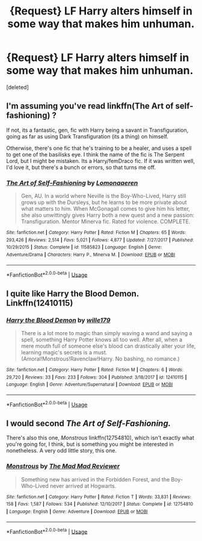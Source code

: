 #+TITLE: {Request} LF Harry alters himself in some way that makes him unhuman.

* {Request} LF Harry alters himself in some way that makes him unhuman.
:PROPERTIES:
:Score: 9
:DateUnix: 1543522174.0
:DateShort: 2018-Nov-29
:FlairText: Request
:END:
[deleted]


** I'm assuming you've read linkffn(The Art of self-fashioning) ?

If not, its a fantastic, gen, fic with Harry being a savant in Transfiguration, going as far as using Dark Transfiguration (its a thing) on himself.

Otherwise, there's one fic that he's training to be a healer, and uses a spell to get one of the basilisks eye. I think the name of the fic is The Serpent Lord, but I might be mistaken. Its a Harry/femDraco fic. If it was written well, I'd love it, but there's a bunch or errors, so that turns me off.
:PROPERTIES:
:Author: nauze18
:Score: 12
:DateUnix: 1543522950.0
:DateShort: 2018-Nov-29
:END:

*** [[https://www.fanfiction.net/s/11585823/1/][*/The Art of Self-Fashioning/*]] by [[https://www.fanfiction.net/u/1265079/Lomonaaeren][/Lomonaaeren/]]

#+begin_quote
  Gen, AU. In a world where Neville is the Boy-Who-Lived, Harry still grows up with the Dursleys, but he learns to be more private about what matters to him. When McGonagall comes to give him his letter, she also unwittingly gives Harry both a new quest and a new passion: Transfiguration. Mentor Minerva fic. Rated for violence. COMPLETE.
#+end_quote

^{/Site/:} ^{fanfiction.net} ^{*|*} ^{/Category/:} ^{Harry} ^{Potter} ^{*|*} ^{/Rated/:} ^{Fiction} ^{M} ^{*|*} ^{/Chapters/:} ^{65} ^{*|*} ^{/Words/:} ^{293,426} ^{*|*} ^{/Reviews/:} ^{2,514} ^{*|*} ^{/Favs/:} ^{5,021} ^{*|*} ^{/Follows/:} ^{4,877} ^{*|*} ^{/Updated/:} ^{7/27/2017} ^{*|*} ^{/Published/:} ^{10/29/2015} ^{*|*} ^{/Status/:} ^{Complete} ^{*|*} ^{/id/:} ^{11585823} ^{*|*} ^{/Language/:} ^{English} ^{*|*} ^{/Genre/:} ^{Adventure/Drama} ^{*|*} ^{/Characters/:} ^{Harry} ^{P.,} ^{Minerva} ^{M.} ^{*|*} ^{/Download/:} ^{[[http://www.ff2ebook.com/old/ffn-bot/index.php?id=11585823&source=ff&filetype=epub][EPUB]]} ^{or} ^{[[http://www.ff2ebook.com/old/ffn-bot/index.php?id=11585823&source=ff&filetype=mobi][MOBI]]}

--------------

*FanfictionBot*^{2.0.0-beta} | [[https://github.com/tusing/reddit-ffn-bot/wiki/Usage][Usage]]
:PROPERTIES:
:Author: FanfictionBot
:Score: 2
:DateUnix: 1543522964.0
:DateShort: 2018-Nov-29
:END:


** I quite like Harry the Blood Demon. Linkffn(12410115)
:PROPERTIES:
:Author: gbakermatson
:Score: 3
:DateUnix: 1543689380.0
:DateShort: 2018-Dec-01
:END:

*** [[https://www.fanfiction.net/s/12410115/1/][*/Harry the Blood Demon/*]] by [[https://www.fanfiction.net/u/5192205/wille179][/wille179/]]

#+begin_quote
  There is a lot more to magic than simply waving a wand and saying a spell, something Harry Potter knows all too well. After all, when a mere mouth full of someone else's blood can drastically alter your life, learning magic's secrets is a must. (Amoral!Monstrous!Ravenclaw!Harry. No bashing, no romance.)
#+end_quote

^{/Site/:} ^{fanfiction.net} ^{*|*} ^{/Category/:} ^{Harry} ^{Potter} ^{*|*} ^{/Rated/:} ^{Fiction} ^{M} ^{*|*} ^{/Chapters/:} ^{6} ^{*|*} ^{/Words/:} ^{29,720} ^{*|*} ^{/Reviews/:} ^{33} ^{*|*} ^{/Favs/:} ^{233} ^{*|*} ^{/Follows/:} ^{304} ^{*|*} ^{/Published/:} ^{3/18/2017} ^{*|*} ^{/id/:} ^{12410115} ^{*|*} ^{/Language/:} ^{English} ^{*|*} ^{/Genre/:} ^{Adventure/Supernatural} ^{*|*} ^{/Download/:} ^{[[http://www.ff2ebook.com/old/ffn-bot/index.php?id=12410115&source=ff&filetype=epub][EPUB]]} ^{or} ^{[[http://www.ff2ebook.com/old/ffn-bot/index.php?id=12410115&source=ff&filetype=mobi][MOBI]]}

--------------

*FanfictionBot*^{2.0.0-beta} | [[https://github.com/tusing/reddit-ffn-bot/wiki/Usage][Usage]]
:PROPERTIES:
:Author: FanfictionBot
:Score: 1
:DateUnix: 1543689391.0
:DateShort: 2018-Dec-01
:END:


** I would second /The Art of Self-Fashioning./

There's also this one, /Monstrous/ linkffn(12754810), which isn't exactly what you're going for, I think, but is something you might be interested in nonetheless. A very odd little story, this one.
:PROPERTIES:
:Score: 5
:DateUnix: 1543523363.0
:DateShort: 2018-Nov-29
:END:

*** [[https://www.fanfiction.net/s/12754810/1/][*/Monstrous/*]] by [[https://www.fanfiction.net/u/699762/The-Mad-Mad-Reviewer][/The Mad Mad Reviewer/]]

#+begin_quote
  Something new has arrived in the Forbidden Forest, and the Boy-Who-Lived never arrived at Hogwarts.
#+end_quote

^{/Site/:} ^{fanfiction.net} ^{*|*} ^{/Category/:} ^{Harry} ^{Potter} ^{*|*} ^{/Rated/:} ^{Fiction} ^{T} ^{*|*} ^{/Words/:} ^{33,831} ^{*|*} ^{/Reviews/:} ^{158} ^{*|*} ^{/Favs/:} ^{1,587} ^{*|*} ^{/Follows/:} ^{534} ^{*|*} ^{/Published/:} ^{12/10/2017} ^{*|*} ^{/Status/:} ^{Complete} ^{*|*} ^{/id/:} ^{12754810} ^{*|*} ^{/Language/:} ^{English} ^{*|*} ^{/Genre/:} ^{Adventure} ^{*|*} ^{/Download/:} ^{[[http://www.ff2ebook.com/old/ffn-bot/index.php?id=12754810&source=ff&filetype=epub][EPUB]]} ^{or} ^{[[http://www.ff2ebook.com/old/ffn-bot/index.php?id=12754810&source=ff&filetype=mobi][MOBI]]}

--------------

*FanfictionBot*^{2.0.0-beta} | [[https://github.com/tusing/reddit-ffn-bot/wiki/Usage][Usage]]
:PROPERTIES:
:Author: FanfictionBot
:Score: 2
:DateUnix: 1543523389.0
:DateShort: 2018-Nov-29
:END:
